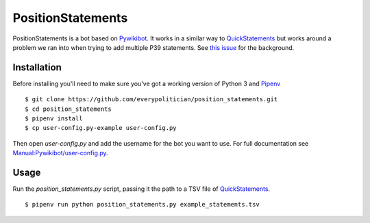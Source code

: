 PositionStatements
==================

PositionStatements is a bot based on `Pywikibot <https://www.mediawiki.org/wiki/Manual:Pywikibot>`_. It works in a similar way to `QuickStatements <https://tools.wmflabs.org/wikidata-todo/quick_statements.php>`_ but works around a problem we ran into when trying to add multiple P39 statements. See `this issue <https://github.com/everypolitician/everypolitician/issues/615>`_ for the background.

Installation
------------

Before installing you'll need to make sure you've got a working version of Python 3 and `Pipenv <https://github.com/kennethreitz/pipenv>`_

::

    $ git clone https://github.com/everypolitician/position_statements.git
    $ cd position_statements
    $ pipenv install
    $ cp user-config.py-example user-config.py

Then open `user-config.py` and add the username for the bot you want to use. For full documentation see `Manual:Pywikibot/user-config.py <https://www.mediawiki.org/wiki/Manual:Pywikibot/user-config.py#ExampleBot_on_Wikidata>`_.

Usage
-----

Run the `position_statements.py` script, passing it the path to a TSV file of `QuickStatements <https://tools.wmflabs.org/wikidata-todo/quick_statements.php>`_.

::

    $ pipenv run python position_statements.py example_statements.tsv
